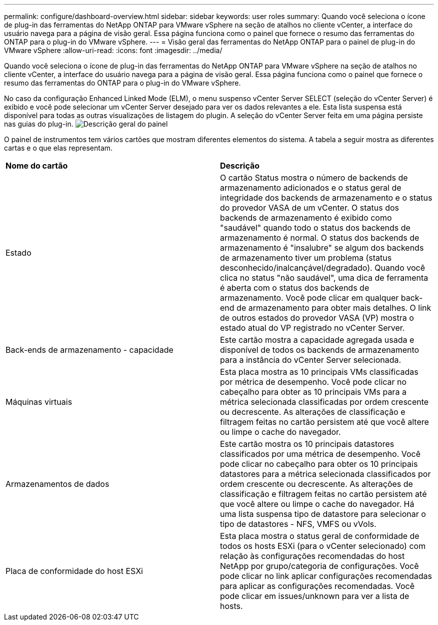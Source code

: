 ---
permalink: configure/dashboard-overview.html 
sidebar: sidebar 
keywords: user roles 
summary: Quando você seleciona o ícone de plug-in das ferramentas do NetApp ONTAP para VMware vSphere na seção de atalhos no cliente vCenter, a interface do usuário navega para a página de visão geral. Essa página funciona como o painel que fornece o resumo das ferramentas do ONTAP para o plug-in do VMware vSphere. 
---
= Visão geral das ferramentas do NetApp ONTAP para o painel de plug-in do VMware vSphere
:allow-uri-read: 
:icons: font
:imagesdir: ../media/


[role="lead"]
Quando você seleciona o ícone de plug-in das ferramentas do NetApp ONTAP para VMware vSphere na seção de atalhos no cliente vCenter, a interface do usuário navega para a página de visão geral. Essa página funciona como o painel que fornece o resumo das ferramentas do ONTAP para o plug-in do VMware vSphere.

No caso da configuração Enhanced Linked Mode (ELM), o menu suspenso vCenter Server SELECT (seleção do vCenter Server) é exibido e você pode selecionar um vCenter Server desejado para ver os dados relevantes a ele. Esta lista suspensa está disponível para todas as outras visualizações de listagem do plugin. A seleção do vCenter Server feita em uma página persiste nas guias do plug-in. image:../media/remote-plugin-dashboard.png["Descrição geral do painel"]

O painel de instrumentos tem vários cartões que mostram diferentes elementos do sistema. A tabela a seguir mostra as diferentes cartas e o que elas representam.

|===


| *Nome do cartão* | *Descrição* 


| Estado | O cartão Status mostra o número de backends de armazenamento adicionados e o status geral de integridade dos backends de armazenamento e o status do provedor VASA de um vCenter. O status dos backends de armazenamento é exibido como "saudável" quando todo o status dos backends de armazenamento é normal. O status dos backends de armazenamento é "insalubre" se algum dos backends de armazenamento tiver um problema (status desconhecido/inalcançável/degradado). Quando você clica no status "não saudável", uma dica de ferramenta é aberta com o status dos backends de armazenamento. Você pode clicar em qualquer back-end de armazenamento para obter mais detalhes. O link de outros estados do provedor VASA (VP) mostra o estado atual do VP registrado no vCenter Server. 


| Back-ends de armazenamento - capacidade | Este cartão mostra a capacidade agregada usada e disponível de todos os backends de armazenamento para a instância do vCenter Server selecionada. 


| Máquinas virtuais | Esta placa mostra as 10 principais VMs classificadas por métrica de desempenho. Você pode clicar no cabeçalho para obter as 10 principais VMs para a métrica selecionada classificadas por ordem crescente ou decrescente. As alterações de classificação e filtragem feitas no cartão persistem até que você altere ou limpe o cache do navegador. 


| Armazenamentos de dados | Este cartão mostra os 10 principais datastores classificados por uma métrica de desempenho. Você pode clicar no cabeçalho para obter os 10 principais datastores para a métrica selecionada classificados por ordem crescente ou decrescente. As alterações de classificação e filtragem feitas no cartão persistem até que você altere ou limpe o cache do navegador. Há uma lista suspensa tipo de datastore para selecionar o tipo de datastores - NFS, VMFS ou vVols. 


| Placa de conformidade do host ESXi | Esta placa mostra o status geral de conformidade de todos os hosts ESXi (para o vCenter selecionado) com relação às configurações recomendadas do host NetApp por grupo/categoria de configurações. Você pode clicar no link aplicar configurações recomendadas para aplicar as configurações recomendadas. Você pode clicar em issues/unknown para ver a lista de hosts. 
|===